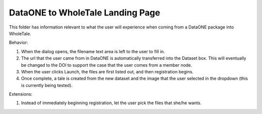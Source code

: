 DataONE to WholeTale Landing Page
=================================

This folder has information relevant to what the user will experience when coming
from a DataONE package into WholeTale. 

.. image:: modal_final.png
    :alt: WholeTale's Landing Page

Behavior:

#. When the dialog opens, the filename text area is left to the user to fill in.
#. The url that the user came from in DataONE is automatically transferred into the 
   Dataset box. This will eventually be changed to the DOI to support the case
   that the user comes from a member node.
#. When the user clicks Launch, the files are first listed out, and then registration begins.
#. Once complete, a tale is created from the new dataset and the image that the user
   selected in the dropdown (this is currently being tested).
   
Extensions:

#. Instead of immediately beginning registration, let the user pick the files
   that she/he wants.
